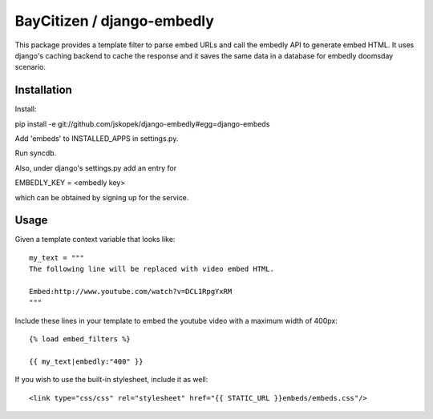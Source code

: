 BayCitizen / django-embedly
===========================

This package provides a template filter to parse embed URLs and call the
embedly API to generate embed HTML. It uses django's caching backend to cache
the response and it saves the same data in a database for embedly doomsday
scenario.

Installation
------------

Install: 

pip install -e git://github.com/jskopek/django-embedly#egg=django-embeds

Add 'embeds' to INSTALLED_APPS in settings.py.

Run syncdb.

Also, under django's settings.py add an entry for

EMBEDLY_KEY = <embedly key>

which can be obtained by signing up for the service.

Usage
-----

Given a template context variable that looks like::

    my_text = """
    The following line will be replaced with video embed HTML.

    Embed:http://www.youtube.com/watch?v=DCL1RpgYxRM
    """

Include these lines in your template to embed the youtube video with a maximum
width of 400px::

    {% load embed_filters %}

    {{ my_text|embedly:"400" }}


If you wish to use the built-in stylesheet, include it as well::

    <link type="css/css" rel="stylesheet" href="{{ STATIC_URL }}embeds/embeds.css"/>


